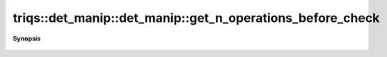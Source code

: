 ..
   Generated automatically by cpp2rst

.. highlight:: c
.. role:: red
.. role:: green
.. role:: param
.. role:: cppbrief


.. _det_manip_get_n_operations_before_check:

triqs::det_manip::det_manip::get_n_operations_before_check
==========================================================


**Synopsis**

 .. rst-class:: cppsynopsis

    1. | :cppbrief:`Gets the number of operations done before a check in the dets.`
       | double :red:`get_n_operations_before_check` () const